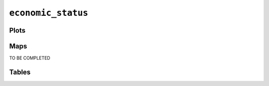 ``economic_status``
###################

Plots
=====


.. image:: economic_status.png


Maps
====

TO BE COMPLETED

Tables
======


.. rst-class:: right-align

.. csv-table::
   :file: economic_status.csv
   :header-rows: 1
   :align: right
